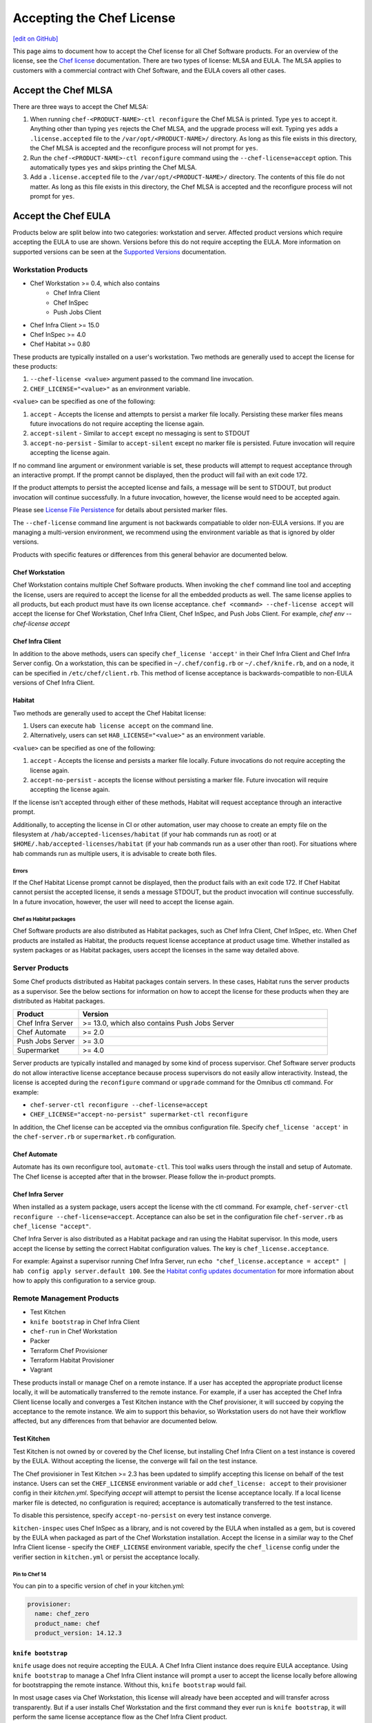 =====================================================
Accepting the Chef License
=====================================================
`[edit on GitHub] <https://github.com/chef/chef-web-docs/blob/master/chef_master/source/chef_license_accept.rst>`__

This page aims to document how to accept the Chef license for all Chef Software products.
For an overview of the license, see the `Chef license </chef_license.html>`__ documentation.
There are two types of license: MLSA and EULA.
The MLSA applies to customers with a commercial contract with Chef Software, and the EULA covers all other cases.

-----------------------------------------------------
Accept the Chef MLSA
-----------------------------------------------------
There are three ways to accept the Chef MLSA:

#. When running ``chef-<PRODUCT-NAME>-ctl reconfigure`` the Chef MLSA is printed. Type ``yes`` to accept it. Anything other than typing ``yes`` rejects the Chef MLSA, and the upgrade process will exit. Typing ``yes`` adds a ``.license.accepted`` file to the ``/var/opt/<PRODUCT-NAME>/`` directory. As long as this file exists in this directory, the Chef MLSA is accepted and the reconfigure process will not prompt for ``yes``.

#. Run the ``chef-<PRODUCT-NAME>-ctl reconfigure`` command using the ``--chef-license=accept`` option. This automatically types ``yes`` and skips printing the Chef MLSA.

#. Add a ``.license.accepted`` file to the ``/var/opt/<PRODUCT-NAME>/`` directory. The contents of this file do not matter. As long as this file exists in this directory, the Chef MLSA is accepted and the reconfigure process will not prompt for ``yes``.

-----------------------------------------------------
 Accept the Chef EULA
-----------------------------------------------------

Products below are split below into two categories: workstation and server. Affected product versions which require accepting the EULA to use are shown. Versions before this do not require accepting the EULA. More information on supported versions can be seen at the `Supported Versions <https://docs.chef.io/versions.html>`__ documentation.

Workstation Products
=====================================================
* Chef Workstation >= 0.4, which also contains
    * Chef Infra Client
    * Chef InSpec
    * Push Jobs Client
* Chef Infra Client >= 15.0
* Chef InSpec >= 4.0
* Chef Habitat >= 0.80

These products are typically installed on a user's workstation.
Two methods are generally used to accept the license for these products:

#. ``--chef-license <value>`` argument passed to the command line invocation.

#. ``CHEF_LICENSE="<value>"`` as an environment variable.

``<value>`` can be specified as one of the following:

#. ``accept`` - Accepts the license and attempts to persist a marker file locally. Persisting these marker files means future invocations do not require accepting the license again.

#. ``accept-silent`` - Similar to ``accept`` except no messaging is sent to STDOUT

#. ``accept-no-persist`` - Similar to ``accept-silent`` except no marker file is persisted. Future invocation will require accepting the license again.

If no command line argument or environment variable is set, these products will attempt to request acceptance through an interactive prompt.
If the prompt cannot be displayed, then the product will fail with an exit code 172.

If the product attempts to persist the accepted license and fails, a message will be sent to STDOUT, but product invocation will continue successfully.
In a future invocation, however, the license would need to be accepted again.

Please see `License File Persistence <https://github.com/chef/license-acceptance#license-file-persistence>`__ for details about persisted marker files.

The ``--chef-license`` command line argument is not backwards compatiable to older non-EULA versions. If you are managing a multi-version environment, we recommend using the environment variable as that is ignored by older versions.

Products with specific features or differences from this general behavior are documented below.

Chef Workstation
-----------------------------------------------------
Chef Workstation contains multiple Chef Software products.
When invoking the ``chef`` command line tool and accepting the license, users are required to accept the license for all the embedded products as well.
The same license applies to all products, but each product must have its own license acceptance.
``chef <command> --chef-license accept`` will accept the license for Chef Workstation, Chef Infra Client, Chef InSpec, and Push Jobs Client. For example, `chef env --chef-license accept`

Chef Infra Client
-----------------------------------------------------
In addition to the above methods, users can specify ``chef_license 'accept'`` in their Chef Infra Client and Chef Infra Server config.
On a workstation, this can be specified in ``~/.chef/config.rb`` or ``~/.chef/knife.rb``, and on a node, it can be specified in ``/etc/chef/client.rb``.
This method of license acceptance is backwards-compatible to non-EULA versions of Chef Infra Client.

Habitat
-----------------------------------------------------

Two methods are generally used to accept the Chef Habitat license:

#. Users can execute ``hab license accept`` on the command line.

#. Alternatively, users can set ``HAB_LICENSE="<value>"`` as an environment variable.

``<value>`` can be specified as one of the following:

#. ``accept`` - Accepts the license and persists a marker file locally. Future invocations do not require accepting the license again.

#. ``accept-no-persist`` -  accepts the license without persisting a marker file. Future invocation will require accepting the license again.

If the license isn't accepted through either of these methods, Habitat will request acceptance through an interactive prompt.

Additionally, to accepting the license in CI or other automation, user may choose to create an empty file on the filesystem at ``/hab/accepted-licenses/habitat`` (if your hab commands run as root) or at ``$HOME/.hab/accepted-licenses/habitat`` (if your hab commands run as a user other than root). For situations where hab commands run as multiple users, it is advisable to create both files.

Errors
~~~~~~~~~~~~~~~~~~~~~~~~~~~~~~~~~~~~~~~~~~~~~~~~~~~~~
If the Chef Habitat License prompt cannot be displayed, then the product fails with an exit code 172.
If Chef Habitat cannot persist the accepted license, it sends a message STDOUT, but the product invocation will continue successfully.
In a future invocation, however, the user will need to accept the license again.

Chef as Habitat packages
~~~~~~~~~~~~~~~~~~~~~~~~~~~~~~~~~~~~~~~~~~~~~~~~~~~~~
Chef Software products are also distributed as Habitat packages, such as Chef Infra Client, Chef InSpec, etc.
When Chef products are installed as Habitat, the products request license acceptance at product usage time.
Whether installed as system packages or as Habitat packages, users accept the licenses in the same way detailed above.

Server Products
=====================================================
Some Chef products distributed as Habitat packages contain servers. In these cases, Habitat runs the server products as a supervisor.
See the below sections for information on how to accept the license for these products when they are distributed as Habitat packages.

.. list-table::
   :widths: 100 380
   :header-rows: 1

   * - Product
     - Version
   * - Chef Infra Server
     - >= 13.0, which also contains Push Jobs Server
   * - Chef Automate
     - >= 2.0
   * - Push Jobs Server
     - >= 3.0
   * - Supermarket
     - >= 4.0

Server products are typically installed and managed by some kind of process supervisor.
Chef Software server products do not allow interactive license acceptance because process supervisors do not easily allow interactivity.
Instead, the license is accepted during the ``reconfigure`` command or ``upgrade`` command for the Omnibus ctl command.
For example:

* ``chef-server-ctl reconfigure --chef-license=accept``
* ``CHEF_LICENSE="accept-no-persist" supermarket-ctl reconfigure``

In addition, the Chef license can be accepted via the omnibus configuration file.
Specify ``chef_license 'accept'`` in the ``chef-server.rb`` or ``supermarket.rb`` configuration.

Chef Automate
-----------------------------------------------------
Automate has its own reconfigure tool, ``automate-ctl``.
This tool walks users through the install and setup of Automate.
The Chef license is accepted after that in the browser.
Please follow the in-product prompts.

Chef Infra Server
-----------------------------------------------------
When installed as a system package, users accept the license with the ctl command. For example, ``chef-server-ctl reconfigure --chef-license=accept``.
Acceptance can also be set in the configuration file ``chef-server.rb`` as ``chef_license "accept"``.

Chef Infra Server is also distributed as a Habitat package and ran using the Habitat supervisor. In this mode, users accept the license by setting the correct Habitat configuration values. The key is ``chef_license.acceptance``.

For example: Against a supervisor running Chef Infra Server, run ``echo "chef_license.acceptance = accept" | hab config apply server.default 100``. See the `Habitat config updates documentation <https://www.habitat.sh/docs/using-habitat/#config-updates>`__ for more information about how to apply this configuration to a service group.

Remote Management Products
=====================================================
* Test Kitchen
* ``knife bootstrap`` in Chef Infra Client
* ``chef-run`` in Chef Workstation
* Packer
* Terraform Chef Provisioner
* Terraform Habitat Provisioner
* Vagrant

These products install or manage Chef on a remote instance.
If a user has accepted the appropriate product license locally, it will be automatically transferred to the remote instance.
For example, if a user has accepted the Chef Infra Client license locally and converges a Test Kitchen instance with the Chef provisioner, it will succeed by copying the acceptance to the remote instance.
We aim to support this behavior, so Workstation users do not have their workflow affected, but any differences from that behavior are documented below.

Test Kitchen
-----------------------------------------------------
Test Kitchen is not owned by or covered by the Chef license, but installing Chef Infra Client on a test instance is covered by the EULA.
Without accepting the license, the converge will fail on the test instance.

The Chef provisioner in Test Kitchen >= 2.3 has been updated to simplify accepting this license on behalf of the test instance.
Users can set the ``CHEF_LICENSE`` environment variable or add ``chef_license: accept`` to their provisioner config in their `kitchen.yml`.
Specifying `accept` will attempt to persist the license acceptance locally.
If a local license marker file is detected, no configuration is required; acceptance is automatically transferred to the test instance.

To disable this persistence, specify ``accept-no-persist`` on every test instance converge.

``kitchen-inspec`` uses Chef InSpec as a library, and is not covered by the EULA when installed as a gem, but is covered by the EULA when packaged as part of the Chef Workstation installation.
Accept the license in a similar way to the Chef Infra Client license - specify the ``CHEF_LICENSE`` environment variable, specify the ``chef_license`` config under the verifier section in ``kitchen.yml`` or persist the acceptance locally.

Pin to Chef 14
~~~~~~~~~~~~~~~~~~~~~~~~~~~~~~~~~~~~~~~~~~~~~~~~~~~~~
You can pin to a specific version of chef in your kitchen.yml:

.. code-block:: none

   provisioner:
     name: chef_zero
     product_name: chef
     product_version: 14.12.3

``knife bootstrap``
-----------------------------------------------------
``knife`` usage does not require accepting the EULA.
A Chef Infra Client instance does require EULA acceptance.
Using ``knife bootstrap`` to manage a Chef Infra Client instance will prompt a user to accept the license locally before allowing for bootstrapping the remote instance.
Without this, ``knife bootstrap`` would fail.

In most usage cases via Chef Workstation, this license will already have been accepted and will transfer across transparently.
But if a user installs Chef Workstation and the first command they ever run is ``knife bootstrap``, it will perform the same license acceptance flow as the Chef Infra Client product.

``knife bootstrap`` in Chef Client 14
~~~~~~~~~~~~~~~~~~~~~~~~~~~~~~~~~~~~~~~~~~~~~~~~~~~~~
The ``knife bootstrap`` command in Chef Client 14 cannot accept the Chef Infra Client 15 EULA on remote nodes unless you use a `custom template <https://docs.chef.io/knife_bootstrap.html#custom-templates>`__ and add chef_license "accept" to the client.rb.
This applies to workstations who have Chef Infra Client <= 14.x, ChefDK <= 3.x or Chef Workstation <= 0.3 installed.

Pin to Chef 14
~~~~~~~~~~~~~~~~~~~~~~~~~~~~~~~~~~~~~~~~~~~~~~~~~~~~~
Specify the following argument:

.. code-block:: bash

  knife bootstrap --bootstrap-version 14.12.3

``chef-run``
-----------------------------------------------------
``chef-run`` in Chef Workstation >= 0.3 has been updated to add support for accepting the license locally when remotely running Chef Infra Client 15.
As of Chef Workstation <= 0.4 there is no way to manage the version of Chef Infra Client installed on the remote node.
It defaults to the latest stable version available.

To accept the license, complete one of the following three tasks. Either pass the ``--chef-license`` command line flag, set the ``CHEF_LICENSE`` environment variable, or add the following to your ``~/.chef-workstation/config.toml`` file:

.. code-block:: none

    [chef]
    chef_license = "accept"

Packer
-----------------------------------------------------
Use a custom `Chef configuration template <https://www.packer.io/docs/provisioners/chef-client.html#chef-configuration>`__.
In your provisioners config, include:

.. code-block:: json

    {
      "type":            "chef-client",
      "config_template": "path/to/client.rb"
    }

In ``path/to/client.rb``, include:

.. code-block:: ruby

    chef_license "accept"

You may also add it to the `execute_command <https://www.packer.io/docs/provisioners/chef-client.html#execute_command>`__, but this is not backwards-compatible, so it is not suggested.

Pin to Chef 14
~~~~~~~~~~~~~~~~~~~~~~~~~~~~~~~~~~~~~~~~~~~~~~~~~~~~~
In your `Packer provisioners config <https://www.packer.io/docs/provisioners/chef-client.html#install_command>`__, include:

.. code-block:: json

    {
      "type":            "chef-client",
      "install_command": "curl -L https://omnitruck.chef.io/install.sh | sudo bash -s -- -v 14.12.9"
    }

Terraform Chef Provisioner
-----------------------------------------------------
The license can be accepted via the Chef Infra Client config file, which is specified by the ``client_options`` `Terraform provisioner config <https://www.terraform.io/docs/provisioners/chef.html#client_options-array->`__:

.. code-block:: none

    provisioner "chef" {
      client_options = ["chef_license 'accept'"]
    }

Pin to Chef 14
~~~~~~~~~~~~~~~~~~~~~~~~~~~~~~~~~~~~~~~~~~~~~~~~~~~~~
In your `Terraform provisioner config <https://www.terraform.io/docs/provisioners/chef.html#version-string->`__, include:

.. code-block:: none

    provisioner "chef" {
      version = "14.12.3"
    }

Terraform Habitat Provisioner
-----------------------------------------------------
Default behavior of this provisioner is to install the latest version of Habitat. `Documentation for this provisioner <https://www.terraform.io/docs/provisioners/habitat.html>`__ will be updated in the near future once the provisioner is updated with options to accept license. For the time being, the provisioner can be pinned to a prior Habitat version as below.

Pin to Chef Habitat 0.79
~~~~~~~~~~~~~~~~~~~~~~~~~~~~~~~~~~~~~~~~~~~~~~~~~~~~~
In your `Terraform provisioner config <https://www.terraform.io/docs/provisioners/habitat.html#version-string->`__, include:

.. code-block:: none

    provisioner "habitat" {
      version = "0.79.1"
    }

Vagrant
-----------------------------------------------------
This license acceptance can be done via the arguments API:

.. code-block:: ruby

   config.vm.provision "chef_zero" do |chef|
     chef.arguments = "--chef-license accept"
   end

See `<https://www.vagrantup.com/docs/provisioning/chef_common.html#arguments>`__ for details.
The ``--chef-license`` argument is not backwards-compatible to non-EULA Chef Infra Client versions. So instead, users can use the `custom config path <https://www.vagrantup.com/docs/provisioning/chef_common.html#custom_config_path>`__ and point at a local file, which specifies the ``chef_license`` config.
The environment variable is not currently supported.

Pin to Chef 14
~~~~~~~~~~~~~~~~~~~~~~~~~~~~~~~~~~~~~~~~~~~~~~~~~~~~~
This version pinning can be done via the `version API <https://www.vagrantup.com/docs/provisioning/chef_common.html#version>`__. In your Chef provisioner config:

.. code-block:: ruby

   config.vm.provision "chef_zero" do |chef|
     chef.version = "14.12.3"
   end

Pre-upgrade support
=====================================================
Chef Software aims to make upgrading from a non-EULA version to a EULA version as simple as possible.
For some products (Chef Client 14.12.9, Chef InSpec 3.9.3), we added backwards-compatible support for the ``--chef-license`` command that performs a no-op.
This allows customers to start specifying that argument in whatever way they manage those products before upgrading.

Alternatively, users can specify the ``CHEF_LICENSE`` environment variable when invoking any of the EULA products to accept the license.
This environment variable is ignored by non-EULA products, and so is backwards-compatible to older versions.

``chef-client`` cookbook
-----------------------------------------------------
For users that manage their Chef Infra Client installation using the ``chef-client`` cookbook, we added a new attribute that can be specified.
Specify the node attribute ``node['chef_client']['chef_license'] = 'accept'`` when running the cookbook to apply the license acceptance in a backwards-compatible way.

This functionality allows users to set that attribute for a Chef Client 14 install, upgrade to Chef Infra Client 15, and have the product continue to work correctly.
